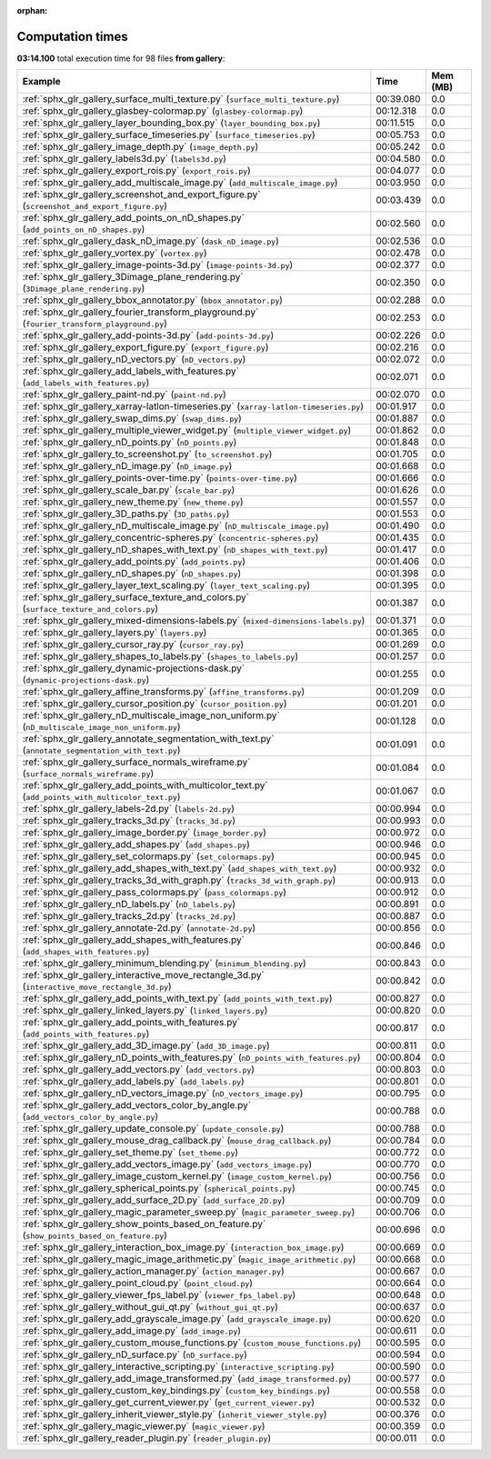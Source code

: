 
:orphan:

.. _sphx_glr_gallery_sg_execution_times:


Computation times
=================
**03:14.100** total execution time for 98 files **from gallery**:

.. container::

  .. raw:: html

    <style scoped>
    <link href="https://cdnjs.cloudflare.com/ajax/libs/twitter-bootstrap/5.3.0/css/bootstrap.min.css" rel="stylesheet" />
    <link href="https://cdn.datatables.net/1.13.6/css/dataTables.bootstrap5.min.css" rel="stylesheet" />
    </style>
    <script src="https://code.jquery.com/jquery-3.7.0.js"></script>
    <script src="https://cdn.datatables.net/1.13.6/js/jquery.dataTables.min.js"></script>
    <script src="https://cdn.datatables.net/1.13.6/js/dataTables.bootstrap5.min.js"></script>
    <script type="text/javascript" class="init">
    $(document).ready( function () {
        $('table.sg-datatable').DataTable({order: [[1, 'desc']]});
    } );
    </script>

  .. list-table::
   :header-rows: 1
   :class: table table-striped sg-datatable

   * - Example
     - Time
     - Mem (MB)
   * - :ref:`sphx_glr_gallery_surface_multi_texture.py` (``surface_multi_texture.py``)
     - 00:39.080
     - 0.0
   * - :ref:`sphx_glr_gallery_glasbey-colormap.py` (``glasbey-colormap.py``)
     - 00:12.318
     - 0.0
   * - :ref:`sphx_glr_gallery_layer_bounding_box.py` (``layer_bounding_box.py``)
     - 00:11.515
     - 0.0
   * - :ref:`sphx_glr_gallery_surface_timeseries.py` (``surface_timeseries.py``)
     - 00:05.753
     - 0.0
   * - :ref:`sphx_glr_gallery_image_depth.py` (``image_depth.py``)
     - 00:05.242
     - 0.0
   * - :ref:`sphx_glr_gallery_labels3d.py` (``labels3d.py``)
     - 00:04.580
     - 0.0
   * - :ref:`sphx_glr_gallery_export_rois.py` (``export_rois.py``)
     - 00:04.077
     - 0.0
   * - :ref:`sphx_glr_gallery_add_multiscale_image.py` (``add_multiscale_image.py``)
     - 00:03.950
     - 0.0
   * - :ref:`sphx_glr_gallery_screenshot_and_export_figure.py` (``screenshot_and_export_figure.py``)
     - 00:03.439
     - 0.0
   * - :ref:`sphx_glr_gallery_add_points_on_nD_shapes.py` (``add_points_on_nD_shapes.py``)
     - 00:02.560
     - 0.0
   * - :ref:`sphx_glr_gallery_dask_nD_image.py` (``dask_nD_image.py``)
     - 00:02.536
     - 0.0
   * - :ref:`sphx_glr_gallery_vortex.py` (``vortex.py``)
     - 00:02.478
     - 0.0
   * - :ref:`sphx_glr_gallery_image-points-3d.py` (``image-points-3d.py``)
     - 00:02.377
     - 0.0
   * - :ref:`sphx_glr_gallery_3Dimage_plane_rendering.py` (``3Dimage_plane_rendering.py``)
     - 00:02.350
     - 0.0
   * - :ref:`sphx_glr_gallery_bbox_annotator.py` (``bbox_annotator.py``)
     - 00:02.288
     - 0.0
   * - :ref:`sphx_glr_gallery_fourier_transform_playground.py` (``fourier_transform_playground.py``)
     - 00:02.253
     - 0.0
   * - :ref:`sphx_glr_gallery_add-points-3d.py` (``add-points-3d.py``)
     - 00:02.226
     - 0.0
   * - :ref:`sphx_glr_gallery_export_figure.py` (``export_figure.py``)
     - 00:02.216
     - 0.0
   * - :ref:`sphx_glr_gallery_nD_vectors.py` (``nD_vectors.py``)
     - 00:02.072
     - 0.0
   * - :ref:`sphx_glr_gallery_add_labels_with_features.py` (``add_labels_with_features.py``)
     - 00:02.071
     - 0.0
   * - :ref:`sphx_glr_gallery_paint-nd.py` (``paint-nd.py``)
     - 00:02.070
     - 0.0
   * - :ref:`sphx_glr_gallery_xarray-latlon-timeseries.py` (``xarray-latlon-timeseries.py``)
     - 00:01.917
     - 0.0
   * - :ref:`sphx_glr_gallery_swap_dims.py` (``swap_dims.py``)
     - 00:01.887
     - 0.0
   * - :ref:`sphx_glr_gallery_multiple_viewer_widget.py` (``multiple_viewer_widget.py``)
     - 00:01.862
     - 0.0
   * - :ref:`sphx_glr_gallery_nD_points.py` (``nD_points.py``)
     - 00:01.848
     - 0.0
   * - :ref:`sphx_glr_gallery_to_screenshot.py` (``to_screenshot.py``)
     - 00:01.705
     - 0.0
   * - :ref:`sphx_glr_gallery_nD_image.py` (``nD_image.py``)
     - 00:01.668
     - 0.0
   * - :ref:`sphx_glr_gallery_points-over-time.py` (``points-over-time.py``)
     - 00:01.666
     - 0.0
   * - :ref:`sphx_glr_gallery_scale_bar.py` (``scale_bar.py``)
     - 00:01.626
     - 0.0
   * - :ref:`sphx_glr_gallery_new_theme.py` (``new_theme.py``)
     - 00:01.557
     - 0.0
   * - :ref:`sphx_glr_gallery_3D_paths.py` (``3D_paths.py``)
     - 00:01.553
     - 0.0
   * - :ref:`sphx_glr_gallery_nD_multiscale_image.py` (``nD_multiscale_image.py``)
     - 00:01.490
     - 0.0
   * - :ref:`sphx_glr_gallery_concentric-spheres.py` (``concentric-spheres.py``)
     - 00:01.435
     - 0.0
   * - :ref:`sphx_glr_gallery_nD_shapes_with_text.py` (``nD_shapes_with_text.py``)
     - 00:01.417
     - 0.0
   * - :ref:`sphx_glr_gallery_add_points.py` (``add_points.py``)
     - 00:01.406
     - 0.0
   * - :ref:`sphx_glr_gallery_nD_shapes.py` (``nD_shapes.py``)
     - 00:01.398
     - 0.0
   * - :ref:`sphx_glr_gallery_layer_text_scaling.py` (``layer_text_scaling.py``)
     - 00:01.395
     - 0.0
   * - :ref:`sphx_glr_gallery_surface_texture_and_colors.py` (``surface_texture_and_colors.py``)
     - 00:01.387
     - 0.0
   * - :ref:`sphx_glr_gallery_mixed-dimensions-labels.py` (``mixed-dimensions-labels.py``)
     - 00:01.371
     - 0.0
   * - :ref:`sphx_glr_gallery_layers.py` (``layers.py``)
     - 00:01.365
     - 0.0
   * - :ref:`sphx_glr_gallery_cursor_ray.py` (``cursor_ray.py``)
     - 00:01.269
     - 0.0
   * - :ref:`sphx_glr_gallery_shapes_to_labels.py` (``shapes_to_labels.py``)
     - 00:01.257
     - 0.0
   * - :ref:`sphx_glr_gallery_dynamic-projections-dask.py` (``dynamic-projections-dask.py``)
     - 00:01.255
     - 0.0
   * - :ref:`sphx_glr_gallery_affine_transforms.py` (``affine_transforms.py``)
     - 00:01.209
     - 0.0
   * - :ref:`sphx_glr_gallery_cursor_position.py` (``cursor_position.py``)
     - 00:01.201
     - 0.0
   * - :ref:`sphx_glr_gallery_nD_multiscale_image_non_uniform.py` (``nD_multiscale_image_non_uniform.py``)
     - 00:01.128
     - 0.0
   * - :ref:`sphx_glr_gallery_annotate_segmentation_with_text.py` (``annotate_segmentation_with_text.py``)
     - 00:01.091
     - 0.0
   * - :ref:`sphx_glr_gallery_surface_normals_wireframe.py` (``surface_normals_wireframe.py``)
     - 00:01.084
     - 0.0
   * - :ref:`sphx_glr_gallery_add_points_with_multicolor_text.py` (``add_points_with_multicolor_text.py``)
     - 00:01.067
     - 0.0
   * - :ref:`sphx_glr_gallery_labels-2d.py` (``labels-2d.py``)
     - 00:00.994
     - 0.0
   * - :ref:`sphx_glr_gallery_tracks_3d.py` (``tracks_3d.py``)
     - 00:00.993
     - 0.0
   * - :ref:`sphx_glr_gallery_image_border.py` (``image_border.py``)
     - 00:00.972
     - 0.0
   * - :ref:`sphx_glr_gallery_add_shapes.py` (``add_shapes.py``)
     - 00:00.946
     - 0.0
   * - :ref:`sphx_glr_gallery_set_colormaps.py` (``set_colormaps.py``)
     - 00:00.945
     - 0.0
   * - :ref:`sphx_glr_gallery_add_shapes_with_text.py` (``add_shapes_with_text.py``)
     - 00:00.932
     - 0.0
   * - :ref:`sphx_glr_gallery_tracks_3d_with_graph.py` (``tracks_3d_with_graph.py``)
     - 00:00.913
     - 0.0
   * - :ref:`sphx_glr_gallery_pass_colormaps.py` (``pass_colormaps.py``)
     - 00:00.912
     - 0.0
   * - :ref:`sphx_glr_gallery_nD_labels.py` (``nD_labels.py``)
     - 00:00.891
     - 0.0
   * - :ref:`sphx_glr_gallery_tracks_2d.py` (``tracks_2d.py``)
     - 00:00.887
     - 0.0
   * - :ref:`sphx_glr_gallery_annotate-2d.py` (``annotate-2d.py``)
     - 00:00.856
     - 0.0
   * - :ref:`sphx_glr_gallery_add_shapes_with_features.py` (``add_shapes_with_features.py``)
     - 00:00.846
     - 0.0
   * - :ref:`sphx_glr_gallery_minimum_blending.py` (``minimum_blending.py``)
     - 00:00.843
     - 0.0
   * - :ref:`sphx_glr_gallery_interactive_move_rectangle_3d.py` (``interactive_move_rectangle_3d.py``)
     - 00:00.842
     - 0.0
   * - :ref:`sphx_glr_gallery_add_points_with_text.py` (``add_points_with_text.py``)
     - 00:00.827
     - 0.0
   * - :ref:`sphx_glr_gallery_linked_layers.py` (``linked_layers.py``)
     - 00:00.820
     - 0.0
   * - :ref:`sphx_glr_gallery_add_points_with_features.py` (``add_points_with_features.py``)
     - 00:00.817
     - 0.0
   * - :ref:`sphx_glr_gallery_add_3D_image.py` (``add_3D_image.py``)
     - 00:00.811
     - 0.0
   * - :ref:`sphx_glr_gallery_nD_points_with_features.py` (``nD_points_with_features.py``)
     - 00:00.804
     - 0.0
   * - :ref:`sphx_glr_gallery_add_vectors.py` (``add_vectors.py``)
     - 00:00.803
     - 0.0
   * - :ref:`sphx_glr_gallery_add_labels.py` (``add_labels.py``)
     - 00:00.801
     - 0.0
   * - :ref:`sphx_glr_gallery_nD_vectors_image.py` (``nD_vectors_image.py``)
     - 00:00.795
     - 0.0
   * - :ref:`sphx_glr_gallery_add_vectors_color_by_angle.py` (``add_vectors_color_by_angle.py``)
     - 00:00.788
     - 0.0
   * - :ref:`sphx_glr_gallery_update_console.py` (``update_console.py``)
     - 00:00.788
     - 0.0
   * - :ref:`sphx_glr_gallery_mouse_drag_callback.py` (``mouse_drag_callback.py``)
     - 00:00.784
     - 0.0
   * - :ref:`sphx_glr_gallery_set_theme.py` (``set_theme.py``)
     - 00:00.772
     - 0.0
   * - :ref:`sphx_glr_gallery_add_vectors_image.py` (``add_vectors_image.py``)
     - 00:00.770
     - 0.0
   * - :ref:`sphx_glr_gallery_image_custom_kernel.py` (``image_custom_kernel.py``)
     - 00:00.756
     - 0.0
   * - :ref:`sphx_glr_gallery_spherical_points.py` (``spherical_points.py``)
     - 00:00.745
     - 0.0
   * - :ref:`sphx_glr_gallery_add_surface_2D.py` (``add_surface_2D.py``)
     - 00:00.709
     - 0.0
   * - :ref:`sphx_glr_gallery_magic_parameter_sweep.py` (``magic_parameter_sweep.py``)
     - 00:00.706
     - 0.0
   * - :ref:`sphx_glr_gallery_show_points_based_on_feature.py` (``show_points_based_on_feature.py``)
     - 00:00.696
     - 0.0
   * - :ref:`sphx_glr_gallery_interaction_box_image.py` (``interaction_box_image.py``)
     - 00:00.669
     - 0.0
   * - :ref:`sphx_glr_gallery_magic_image_arithmetic.py` (``magic_image_arithmetic.py``)
     - 00:00.668
     - 0.0
   * - :ref:`sphx_glr_gallery_action_manager.py` (``action_manager.py``)
     - 00:00.667
     - 0.0
   * - :ref:`sphx_glr_gallery_point_cloud.py` (``point_cloud.py``)
     - 00:00.664
     - 0.0
   * - :ref:`sphx_glr_gallery_viewer_fps_label.py` (``viewer_fps_label.py``)
     - 00:00.648
     - 0.0
   * - :ref:`sphx_glr_gallery_without_gui_qt.py` (``without_gui_qt.py``)
     - 00:00.637
     - 0.0
   * - :ref:`sphx_glr_gallery_add_grayscale_image.py` (``add_grayscale_image.py``)
     - 00:00.620
     - 0.0
   * - :ref:`sphx_glr_gallery_add_image.py` (``add_image.py``)
     - 00:00.611
     - 0.0
   * - :ref:`sphx_glr_gallery_custom_mouse_functions.py` (``custom_mouse_functions.py``)
     - 00:00.595
     - 0.0
   * - :ref:`sphx_glr_gallery_nD_surface.py` (``nD_surface.py``)
     - 00:00.594
     - 0.0
   * - :ref:`sphx_glr_gallery_interactive_scripting.py` (``interactive_scripting.py``)
     - 00:00.590
     - 0.0
   * - :ref:`sphx_glr_gallery_add_image_transformed.py` (``add_image_transformed.py``)
     - 00:00.577
     - 0.0
   * - :ref:`sphx_glr_gallery_custom_key_bindings.py` (``custom_key_bindings.py``)
     - 00:00.558
     - 0.0
   * - :ref:`sphx_glr_gallery_get_current_viewer.py` (``get_current_viewer.py``)
     - 00:00.532
     - 0.0
   * - :ref:`sphx_glr_gallery_inherit_viewer_style.py` (``inherit_viewer_style.py``)
     - 00:00.376
     - 0.0
   * - :ref:`sphx_glr_gallery_magic_viewer.py` (``magic_viewer.py``)
     - 00:00.359
     - 0.0
   * - :ref:`sphx_glr_gallery_reader_plugin.py` (``reader_plugin.py``)
     - 00:00.011
     - 0.0
